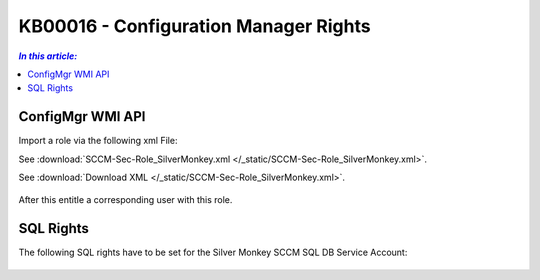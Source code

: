 KB00016 - Configuration Manager Rights
=========================================


.. contents:: `In this article:`
    :depth: 2
    :local:


ConfigMgr WMI API
--------------------------------------------------------------


Import a role via the following xml File:

See :download:`SCCM-Sec-Role_SilverMonkey.xml  </_static/SCCM-Sec-Role_SilverMonkey.xml>`.

See :download:`Download XML </_static/SCCM-Sec-Role_SilverMonkey.xml>`.

  .. image:: _static/ConfigurationMgr_Rights_screenshot01.png

After this entitle a corresponding user with this role.

SQL Rights
---------------------------------------------------------------

The following SQL rights have to be set for the Silver Monkey SCCM SQL DB Service Account:

 .. image:: _static/ConfigurationMgr_SQL_Rights_screenshot02.png

 .. image:: _static/ConfigurationMgr_SQL_Rights_screenshot03.png